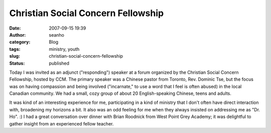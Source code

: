 Christian Social Concern Fellowship
###################################
:date: 2007-09-15 19:39
:author: seanho
:category: Blog
:tags: ministry, youth
:slug: christian-social-concern-fellowship
:status: published

Today I was invited as an adjunct ("responding") speaker at a forum
organized by the Christian Social Concern Fellowship, hosted by CCM. The
primary speaker was a Chinese pastor from Toronto, Rev. Dominic Tse, but
the focus was on having compassion and being involved ("incarnate," to
use a word that I feel is often abused) in the local Canadian community.
We had a small, cozy group of about 20 English-speaking Chinese, teens
and adults.

It was kind of an interesting experience for me, participating in a kind
of ministry that I don't often have direct interaction with, broadening
my horizons a bit. It also was an odd feeling for me when they always
insisted on addressing me as "Dr. Ho". :) I had a great conversation
over dinner with Brian Roodnick from West Point Grey Academy; it was
delightful to gather insight from an experienced fellow teacher.
